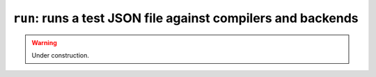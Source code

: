 .. _scripts-run-test:

``run``: runs a test JSON file against compilers and backends
=============================================================

.. warning::
   Under construction.